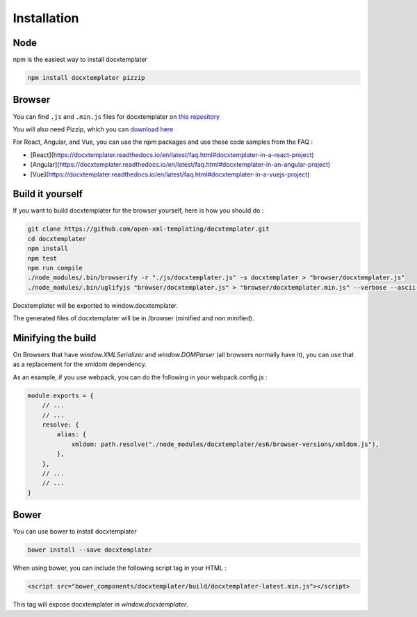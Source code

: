 ..  _installation:

.. index::
   single: Installation

Installation
============


Node
----

npm is the easiest way to install docxtemplater

.. code-block:: bash

    npm install docxtemplater pizzip

Browser
-------

You can find ``.js`` and ``.min.js`` files for docxtemplater on `this repository <https://github.com/open-xml-templating/docxtemplater-build/tree/master/build>`__

You will also need Pizzip, which you can `download here <https://unpkg.com/pizzip@3.0.6/dist/pizzip.js>`__

For React, Angular, and Vue, you can use the npm packages and use these code samples from the FAQ :

- [React](https://docxtemplater.readthedocs.io/en/latest/faq.html#docxtemplater-in-a-react-project)
- [Angular](https://docxtemplater.readthedocs.io/en/latest/faq.html#docxtemplater-in-an-angular-project)
- [Vue](https://docxtemplater.readthedocs.io/en/latest/faq.html#docxtemplater-in-a-vuejs-project)

Build it yourself
-----------------

If you want to build docxtemplater for the browser yourself, here is how you should do :

.. code-block:: bash

    git clone https://github.com/open-xml-templating/docxtemplater.git
    cd docxtemplater
    npm install
    npm test
    npm run compile
    ./node_modules/.bin/browserify -r "./js/docxtemplater.js" -s docxtemplater > "browser/docxtemplater.js"
    ./node_modules/.bin/uglifyjs "browser/docxtemplater.js" > "browser/docxtemplater.min.js" --verbose --ascii-only

Docxtemplater will be exported to window.docxtemplater.

The generated files of docxtemplater will be in /browser (minified and non minified).

Minifying the build
-------------------

On Browsers that have `window.XMLSerializer` and `window.DOMParser` (all browsers normally have it), you can use that as a replacement for the xmldom dependency.

As an example, if you use webpack, you can do the following in your webpack.config.js :

.. code-block:: javascript

    module.exports = {
        // ...
        // ...
        resolve: {
            alias: {
                xmldom: path.resolve("./node_modules/docxtemplater/es6/browser-versions/xmldom.js"),
            },
        },
        // ...
        // ...
    }

Bower
-----

You can use bower to install docxtemplater

.. code-block:: bash

    bower install --save docxtemplater

When using bower, you can include the following script tag in your HTML :

.. code-block:: html

    <script src="bower_components/docxtemplater/build/docxtemplater-latest.min.js"></script>

This tag will expose docxtemplater in `window.docxtemplater`.


